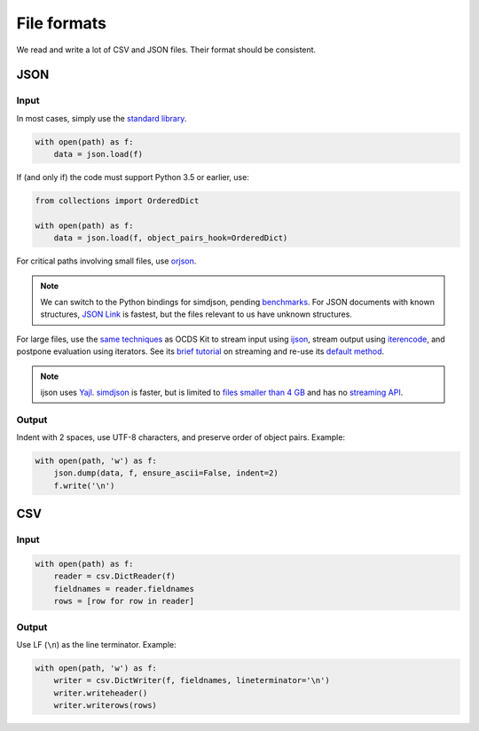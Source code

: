 File formats
============

We read and write a lot of CSV and JSON files. Their format should be consistent.

JSON
----

Input
~~~~~

In most cases, simply use the `standard library <https://docs.python.org/3/library/json.html>`__.

.. code:: python

   with open(path) as f:
       data = json.load(f)

If (and only if) the code must support Python 3.5 or earlier, use:

.. code:: python

   from collections import OrderedDict

   with open(path) as f:
       data = json.load(f, object_pairs_hook=OrderedDict)

For critical paths involving small files, use `orjson <https://pypi.org/project/orjson/>`__.

.. note::

   We can switch to the Python bindings for simdjson, pending `benchmarks <https://github.com/TkTech/pysimdjson/issues/42>`__. For JSON documents with known structures, `JSON Link <https://github.com/beached/daw_json_link>`__ is fastest, but the files relevant to us have unknown structures.

For large files, use the `same techniques <https://ocdskit.readthedocs.io/en/latest/contributing.html#streaming>`__ as OCDS Kit to stream input using `ijson <https://pypi.org/project/ijson/>`__, stream output using `iterencode <https://docs.python.org/3/library/json.html#json.JSONEncoder.iterencode>`__, and postpone evaluation using iterators. See its `brief tutorial <https://ocdskit.readthedocs.io/en/latest/library.html#working-with-streams>`__ on streaming and re-use its `default method <https://ocdskit.readthedocs.io/en/latest/_modules/ocdskit/util.html>`__.

.. note::

   ijson uses `Yajl <http://lloyd.github.io/yajl/>`__. `simdjson <https://simdjson.org>`__ is faster, but is limited to `files smaller than 4 GB <https://github.com/simdjson/simdjson/blob/master/doc/basics.md#newline-delimited-json-ndjson-and-json-lines>`__ and has no `streaming API <https://github.com/simdjson/simdjson/issues/31>`__.

Output
~~~~~~

Indent with 2 spaces, use UTF-8 characters, and preserve order of object pairs. Example:

.. code:: python

   with open(path, 'w') as f:
       json.dump(data, f, ensure_ascii=False, indent=2)
       f.write('\n')

CSV
---

Input
~~~~~

.. code:: python

   with open(path) as f:
       reader = csv.DictReader(f)
       fieldnames = reader.fieldnames
       rows = [row for row in reader]

Output
~~~~~~

Use LF (``\n``) as the line terminator. Example:

.. code:: python

   with open(path, 'w') as f:
       writer = csv.DictWriter(f, fieldnames, lineterminator='\n')
       writer.writeheader()
       writer.writerows(rows)
